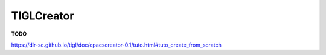 TIGLCreator
===========

**TODO**

https://dlr-sc.github.io/tigl/doc/cpacscreator-0.1/tuto.html#tuto_create_from_scratch
